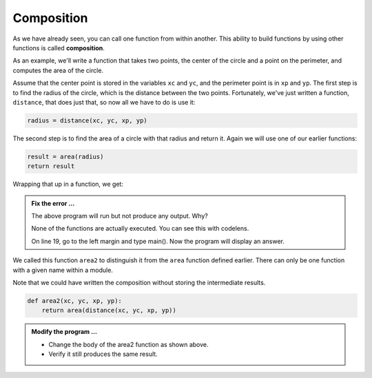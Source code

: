 ..  Copyright (C)  Brad Miller, David Ranum, Jeffrey Elkner, Peter Wentworth, Allen B. Downey, Chris
    Meyers, and Dario Mitchell.  Permission is granted to copy, distribute
    and/or modify this document under the terms of the GNU Free Documentation
    License, Version 1.3 or any later version published by the Free Software
    Foundation; with Invariant Sections being Forward, Prefaces, and
    Contributor List, no Front-Cover Texts, and no Back-Cover Texts.  A copy of
    the license is included in the section entitled "GNU Free Documentation
    License".

.. qnum::
   :prefix: func-7-
   :start: 1

Composition
-----------

As we have already seen, you can call one function from within another.
This ability to build functions by using other functions is called **composition**.

As an example, we'll write a function that takes two points, the center of the
circle and a point on the perimeter, and computes the area of the circle.

Assume that the center point is stored in the variables ``xc`` and ``yc``, and
the perimeter point is in ``xp`` and ``yp``. The first step is to find the
radius of the circle, which is the distance between the two points.
Fortunately, we've just written a function, ``distance``, that does just that,
so now all we have to do is use it:

.. sourcecode:: python
    
    radius = distance(xc, yc, xp, yp)

The second step is to find the area of a circle with that radius and return it.
Again we will use one of our earlier functions:

.. sourcecode:: python
    
    result = area(radius)
    return result

Wrapping that up in a function, we get:

.. activecode:: fnp
    
    def distance(x1, y1, x2, y2):
        dx = x2 - x1
        dy = y2 - y1
        dsquared = dx**2 + dy**2
        result = dsquared**0.5
        return result

    def area(radius):
        b = 3.14159 * radius**2
        return b

    def area2(xc, yc, xp, yp):
        radius = distance(xc, yc, xp, yp)
        result = area(radius)
        return result

    def main():
        print(area2(0,0,1,1))


.. admonition:: Fix the error ...

   The above program will run but not produce any output. Why?

   None of the functions are actually executed. You can see this with codelens.

   On line 19, go to the left margin and type main(). Now the program will display an answer.

We called this function ``area2`` to distinguish it from the ``area`` function
defined earlier. There can only be one function with a given name within a
module.

Note that we could have written the composition without storing the intermediate results.

.. sourcecode:: python
    
    def area2(xc, yc, xp, yp):
        return area(distance(xc, yc, xp, yp))


.. admonition:: Modify the program ...

   - Change the body of the area2 function as shown above.

   - Verify it still produces the same result.


.. index:: boolean function

